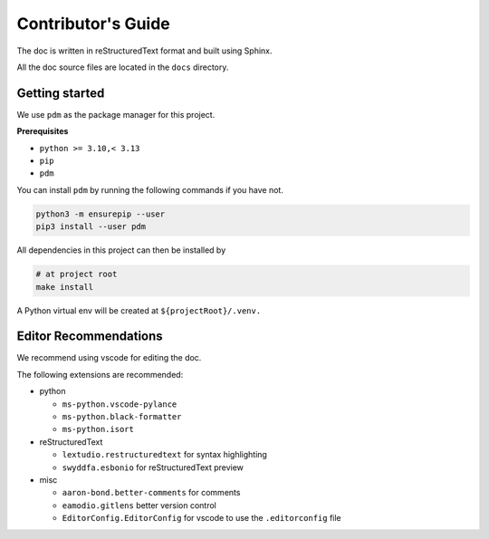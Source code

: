 Contributor's Guide
===================

The doc is written in reStructuredText format and built using Sphinx.

All the doc source files are located in the ``docs`` directory.

Getting started
---------------

We use ``pdm`` as the package manager for this project.

**Prerequisites**

- ``python >= 3.10,< 3.13``
- ``pip``
- ``pdm``

You can install ``pdm`` by running the following commands if you have not.

.. code-block:: bash

    python3 -m ensurepip --user
    pip3 install --user pdm

All dependencies in this project can then be installed by

.. code-block:: bash

    # at project root
    make install

A Python virtual env will be created at ``${projectRoot}/.venv.``

Editor Recommendations
----------------------

We recommend using vscode for editing the doc.

The following extensions are recommended:

- python

  - ``ms-python.vscode-pylance``
  - ``ms-python.black-formatter``
  - ``ms-python.isort``

- reStructuredText

  - ``lextudio.restructuredtext`` for syntax highlighting
  - ``swyddfa.esbonio`` for reStructuredText preview

- misc

  - ``aaron-bond.better-comments`` for comments
  - ``eamodio.gitlens`` better version control
  - ``EditorConfig.EditorConfig`` for vscode to use the ``.editorconfig`` file
